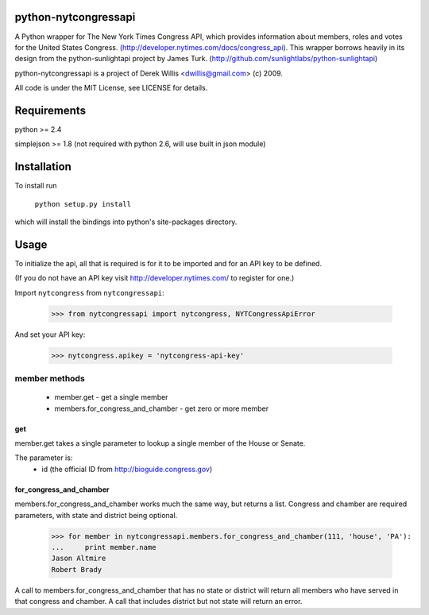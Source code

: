 python-nytcongressapi
=====================

A Python wrapper for The New York Times Congress API, which provides information about members, roles and votes for the United States Congress. (http://developer.nytimes.com/docs/congress_api). This wrapper borrows heavily in its design from the python-sunlightapi project by James Turk.
(http://github.com/sunlightlabs/python-sunlightapi)

python-nytcongressapi is a project of Derek Willis <dwillis@gmail.com> (c) 2009.

All code is under the MIT License, see LICENSE for details.


Requirements
============

python >= 2.4

simplejson >= 1.8 (not required with python 2.6, will use built in json module)


Installation
============
To install run

    ``python setup.py install``

which will install the bindings into python's site-packages directory.

Usage
=====

To initialize the api, all that is required is for it to be imported and for an
API key to be defined.

(If you do not have an API key visit http://developer.nytimes.com/ to
register for one.)

Import ``nytcongress`` from ``nytcongressapi``:
    
    >>> from nytcongressapi import nytcongress, NYTCongressApiError
    
And set your API key:
    
    >>> nytcongress.apikey = 'nytcongress-api-key'

-------------------
member methods
-------------------

    * member.get                          - get a single member
    * members.for_congress_and_chamber    - get zero or more member
    

get
---------------
    
member.get takes a single parameter to lookup a single member of the House or Senate.

The parameter is:
    * id (the official ID from http://bioguide.congress.gov)

for_congress_and_chamber
---------------

members.for_congress_and_chamber works much the same way, but returns a list. Congress and chamber
are required parameters, with state and district being optional.

    >>> for member in nytcongressapi.members.for_congress_and_chamber(111, 'house', 'PA'):
    ...     print member.name
    Jason Altmire
    Robert Brady

A call to members.for_congress_and_chamber that has no state or district will return all members who have served
in that congress and chamber. A call that includes district but not state will return an error.
